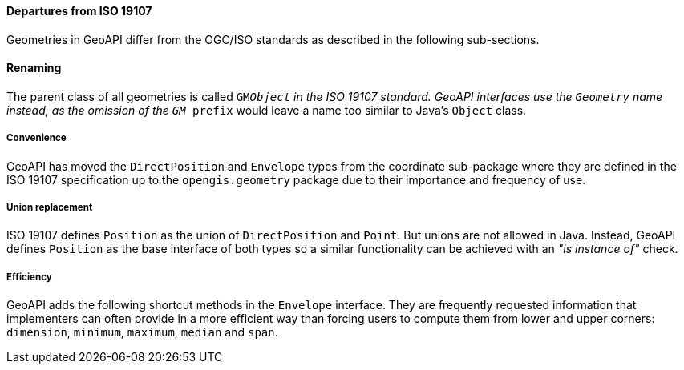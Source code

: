 [[geometry_departures]]
==== Departures from ISO 19107

Geometries in GeoAPI differ from the OGC/ISO standards
as described in the following sub-sections.


[[geometry_departures_as_renaming]]
==== Renaming
The parent class of all geometries is called `GM​_Object` in the ISO 19107 standard.
GeoAPI interfaces use the `Geometry` name instead,
as the omission of the `GM_ prefix` would leave a name too similar to Java’s `Object` class.

[[geometry_departures_for_convenience]]
===== Convenience
GeoAPI has moved the `Direct­Position` and `Envelope` types from the coordinate sub-package
where they are defined in the ISO 19107 specification up to the `opengis​.geometry` package
due to their importance and frequency of use.

[[geometry_departures_for_union]]
===== Union replacement
ISO 19107 defines `Position` as the union of `Direct­Position` and `Point`.
But unions are not allowed in Java.
Instead, GeoAPI defines `Position` as the base interface of both types
so a similar functionality can be achieved with an _"is instance of"_ check.

[[geometry_departures_as_additions]]
===== Efficiency
GeoAPI adds the following shortcut methods in the `Envelope` interface.
They are frequently requested information that implementers can often provide
in a more efficient way than forcing users to compute them from lower and upper corners:
`dimension`, `minimum`, `maximum`, `median` and `span`.
